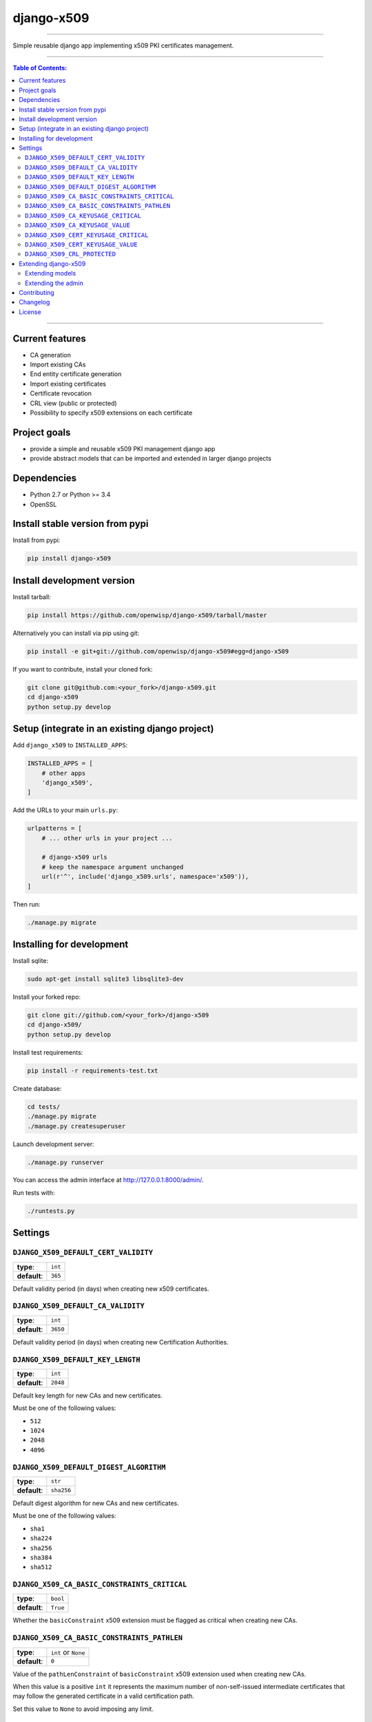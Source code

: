 django-x509
===========

.. image:: https://travis-ci.org/openwisp/django-x509.svg
   :target: https://travis-ci.org/openwisp/django-x509

.. image:: https://coveralls.io/repos/openwisp/django-x509/badge.svg
  :target: https://coveralls.io/r/openwisp/django-x509

.. image:: https://requires.io/github/openwisp/django-x509/requirements.svg?branch=master
   :target: https://requires.io/github/openwisp/django-x509/requirements/?branch=master
   :alt: Requirements Status

.. image:: https://badge.fury.io/py/django-x509.svg
   :target: http://badge.fury.io/py/django-x509

------------

Simple reusable django app implementing x509 PKI certificates management.

------------

.. contents:: **Table of Contents**:
   :backlinks: none
   :depth: 3

------------

Current features
----------------

* CA generation
* Import existing CAs
* End entity certificate generation
* Import existing certificates
* Certificate revocation
* CRL view (public or protected)
* Possibility to specify x509 extensions on each certificate

Project goals
-------------

* provide a simple and reusable x509 PKI management django app
* provide abstract models that can be imported and extended in larger django projects

Dependencies
------------

* Python 2.7 or Python >= 3.4
* OpenSSL

Install stable version from pypi
--------------------------------

Install from pypi:

.. code-block:: shell

    pip install django-x509

Install development version
---------------------------

Install tarball:

.. code-block:: shell

    pip install https://github.com/openwisp/django-x509/tarball/master

Alternatively you can install via pip using git:

.. code-block:: shell

    pip install -e git+git://github.com/openwisp/django-x509#egg=django-x509

If you want to contribute, install your cloned fork:

.. code-block:: shell

    git clone git@github.com:<your_fork>/django-x509.git
    cd django-x509
    python setup.py develop

Setup (integrate in an existing django project)
-----------------------------------------------

Add ``django_x509`` to ``INSTALLED_APPS``:

.. code-block:: python

    INSTALLED_APPS = [
        # other apps
        'django_x509',
    ]

Add the URLs to your main ``urls.py``:

.. code-block:: python

    urlpatterns = [
        # ... other urls in your project ...

        # django-x509 urls
        # keep the namespace argument unchanged
        url(r'^', include('django_x509.urls', namespace='x509')),
    ]

Then run:

.. code-block:: shell

    ./manage.py migrate

Installing for development
--------------------------

Install sqlite:

.. code-block:: shell

    sudo apt-get install sqlite3 libsqlite3-dev

Install your forked repo:

.. code-block:: shell

    git clone git://github.com/<your_fork>/django-x509
    cd django-x509/
    python setup.py develop

Install test requirements:

.. code-block:: shell

    pip install -r requirements-test.txt

Create database:

.. code-block:: shell

    cd tests/
    ./manage.py migrate
    ./manage.py createsuperuser

Launch development server:

.. code-block:: shell

    ./manage.py runserver

You can access the admin interface at http://127.0.0.1:8000/admin/.

Run tests with:

.. code-block:: shell

    ./runtests.py

Settings
--------

``DJANGO_X509_DEFAULT_CERT_VALIDITY``
~~~~~~~~~~~~~~~~~~~~~~~~~~~~~~~~~~~~~

+--------------+-------------+
| **type**:    | ``int``     |
+--------------+-------------+
| **default**: | ``365``     |
+--------------+-------------+

Default validity period (in days) when creating new x509 certificates.


``DJANGO_X509_DEFAULT_CA_VALIDITY``
~~~~~~~~~~~~~~~~~~~~~~~~~~~~~~~~~~~

+--------------+-------------+
| **type**:    | ``int``     |
+--------------+-------------+
| **default**: | ``3650``    |
+--------------+-------------+

Default validity period (in days) when creating new Certification Authorities.

``DJANGO_X509_DEFAULT_KEY_LENGTH``
~~~~~~~~~~~~~~~~~~~~~~~~~~~~~~~~~~

+--------------+-------------+
| **type**:    | ``int``     |
+--------------+-------------+
| **default**: | ``2048``    |
+--------------+-------------+

Default key length for new CAs and new certificates.

Must be one of the following values:

* ``512``
* ``1024``
* ``2048``
* ``4096``

``DJANGO_X509_DEFAULT_DIGEST_ALGORITHM``
~~~~~~~~~~~~~~~~~~~~~~~~~~~~~~~~~~~~~~~~

+--------------+-------------+
| **type**:    | ``str``     |
+--------------+-------------+
| **default**: | ``sha256``  |
+--------------+-------------+

Default digest algorithm for new CAs and new certificates.

Must be one of the following values:

* ``sha1``
* ``sha224``
* ``sha256``
* ``sha384``
* ``sha512``

``DJANGO_X509_CA_BASIC_CONSTRAINTS_CRITICAL``
~~~~~~~~~~~~~~~~~~~~~~~~~~~~~~~~~~~~~~~~~~~~~

+--------------+-----------+
| **type**:    | ``bool``  |
+--------------+-----------+
| **default**: | ``True``  |
+--------------+-----------+

Whether the ``basicConstraint`` x509 extension must be flagged as critical when creating new CAs.

``DJANGO_X509_CA_BASIC_CONSTRAINTS_PATHLEN``
~~~~~~~~~~~~~~~~~~~~~~~~~~~~~~~~~~~~~~~~~~~~

+--------------+---------------------+
| **type**:    | ``int`` or ``None`` |
+--------------+---------------------+
| **default**: | ``0``               |
+--------------+---------------------+

Value of the ``pathLenConstraint`` of ``basicConstraint`` x509 extension used when creating new CAs.

When this value is a positive ``int`` it represents the maximum number of non-self-issued
intermediate certificates that may follow the generated certificate in a valid certification path.

Set this value to ``None`` to avoid imposing any limit.

``DJANGO_X509_CA_KEYUSAGE_CRITICAL``
~~~~~~~~~~~~~~~~~~~~~~~~~~~~~~~~~~~~

+--------------+--------------------------+
| **type**:    | ``bool``                 |
+--------------+--------------------------+
| **default**: | ``True``                 |
+--------------+--------------------------+

Whether the ``keyUsage`` x509 extension should be flagged as "critical" for new CAs.

``DJANGO_X509_CA_KEYUSAGE_VALUE``
~~~~~~~~~~~~~~~~~~~~~~~~~~~~~~~~~

+--------------+--------------------------+
| **type**:    | ``str``                  |
+--------------+--------------------------+
| **default**: | ``cRLSign, keyCertSign`` |
+--------------+--------------------------+

Value of the ``keyUsage`` x509 extension for new CAs.

``DJANGO_X509_CERT_KEYUSAGE_CRITICAL``
~~~~~~~~~~~~~~~~~~~~~~~~~~~~~~~~~~~~~~

+--------------+--------------------------+
| **type**:    | ``bool``                 |
+--------------+--------------------------+
| **default**: | ``False``                |
+--------------+--------------------------+

Whether the ``keyUsage`` x509 extension should be flagged as "critical" for new
end-entity certificates.

``DJANGO_X509_CERT_KEYUSAGE_VALUE``
~~~~~~~~~~~~~~~~~~~~~~~~~~~~~~~~~~~

+--------------+---------------------------------------+
| **type**:    | ``str``                               |
+--------------+---------------------------------------+
| **default**: | ``digitalSignature, keyEncipherment`` |
+--------------+---------------------------------------+

Value of the ``keyUsage`` x509 extension for new end-entity certificates.

``DJANGO_X509_CRL_PROTECTED``
~~~~~~~~~~~~~~~~~~~~~~~~~~~~~

+--------------+-----------+
| **type**:    | ``bool``  |
+--------------+-----------+
| **default**: | ``False`` |
+--------------+-----------+

Whether the view for downloading Certificate Revocation Lists should
be protected with authentication or not.

Extending django-x509
---------------------

*django-x509* provides a set of models and admin classes which can be imported,
extended and reused by third party apps.

To extend *django-x509*, **you MUST NOT** add it to ``settings.INSTALLED_APPS``,
but you must create your own app (which goes into ``settings.INSTALLED_APPS``), import the
base classes from django-x509 and add your customizations.

Extending models
~~~~~~~~~~~~~~~~

This example provides an example of how to extend the base models of
*django-x509* by adding a relation to another django model named `Organization`.

.. code-block:: python

    # models.py of your app
    from django.db import models
    from django_x509.base.models import AbstractCa, AbstractCert

    # the model ``organizations.Organization`` is omitted for brevity
    # if you are curious to see a real implementation, check out django-organizations


    class OrganizationMixin(models.Model):
        organization = models.ForeignKey('organizations.Organization')

        class Meta:
            abstract = True


    class Ca(OrganizationMixin, AbstractCa):
        class Meta(AbstractCa.Meta):
            abstract = False

        def clean(self):
            # your own validation logic here...
            pass


    class Cert(OrganizationMixin, AbstractCert):
        ca = models.ForeignKey(Ca)

        class Meta(AbstractCert.Meta):
            abstract = False

        def clean(self):
            # your own validation logic here...
            pass

Extending the admin
~~~~~~~~~~~~~~~~~~~

Following the previous `Organization` example, you can avoid duplicating the admin
code by importing the base admin classes and registering your models with.

.. code-block:: python

    # admin.py of your app
    from django.contrib import admin

    from django_x509.base.admin import CaAdmin as BaseCaAdmin
    from django_x509.base.admin import CertAdmin as BaseCertAdmin

    from .models import Ca, Cert


    class CaAdmin(BaseCaAdmin):
        # extend/modify the default behaviour here
        pass


    class CertAdmin(BaseCertAdmin):
        # extend/modify the default behaviour here
        pass


    admin.site.register(Ca, CaAdmin)
    admin.site.register(Cert, CertAdmin)


Contributing
------------

1. Announce your intentions in the `OpenWISP Mailing List <https://groups.google.com/d/forum/openwisp>`_
2. Fork this repo and install it
3. Follow `PEP8, Style Guide for Python Code`_
4. Write code
5. Write tests for your code
6. Ensure all tests pass
7. Ensure test coverage does not decrease
8. Document your changes
9. Send pull request

.. _PEP8, Style Guide for Python Code: http://www.python.org/dev/peps/pep-0008/

Changelog
---------

See `CHANGES <https://github.com/openwisp/django-x509/blob/master/CHANGES.rst>`_.

License
-------

See `LICENSE <https://github.com/openwisp/django-x509/blob/master/LICENSE>`_.



